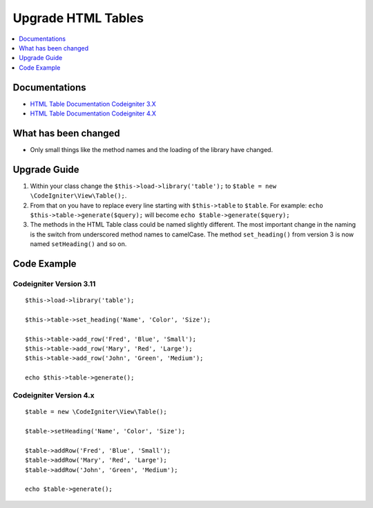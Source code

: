 Upgrade HTML Tables
###################

.. contents::
    :local:
    :depth: 1


Documentations
==============

- `HTML Table Documentation Codeigniter 3.X <http://codeigniter.com/userguide3/libraries/table.html>`_
- `HTML Table Documentation Codeigniter 4.X <http://codeigniter.com/user_guide/outgoing/table.html>`_


What has been changed
=====================
- Only small things like the method names and the loading of the library have changed.

Upgrade Guide
=============
1. Within your class change the ``$this->load->library('table');`` to ``$table = new \CodeIgniter\View\Table();``.
2. From that on you have to replace every line starting with ``$this->table`` to ``$table``. For example: ``echo $this->table->generate($query);`` will become ``echo $table->generate($query);``
3. The methods in the HTML Table class could be named slightly different. The most important change in the naming is the switch from underscored method names to camelCase. The method ``set_heading()`` from version 3 is now named ``setHeading()`` and so on.

Code Example
============

Codeigniter Version 3.11
------------------------
::

    $this->load->library('table');

    $this->table->set_heading('Name', 'Color', 'Size');

    $this->table->add_row('Fred', 'Blue', 'Small');
    $this->table->add_row('Mary', 'Red', 'Large');
    $this->table->add_row('John', 'Green', 'Medium');

    echo $this->table->generate();

Codeigniter Version 4.x
-----------------------
::

    $table = new \CodeIgniter\View\Table();

    $table->setHeading('Name', 'Color', 'Size');

    $table->addRow('Fred', 'Blue', 'Small');
    $table->addRow('Mary', 'Red', 'Large');
    $table->addRow('John', 'Green', 'Medium');

    echo $table->generate();
